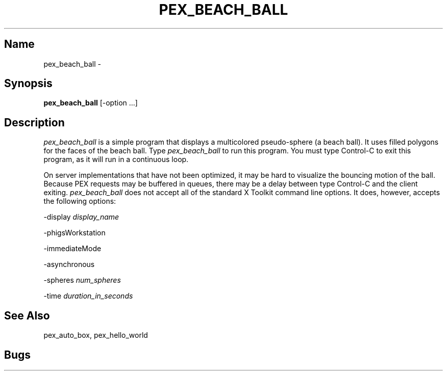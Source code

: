 .\"
.\" $Header: pex_beach_ball.man,v 1.6 91/09/11 17:39:49 sinyaw Exp $
.\"
.\"
.\"
.\" Copyright 1991 by Sony Microsystems Company, San Jose, California
.\" 
.\"                   All Rights Reserved
.\"
.\" Permission to use, modify, and distribute this software and its
.\" documentation for any purpose and without fee is hereby granted,
.\" provided that the above copyright notice appear in all copies and
.\" that both that copyright notice and this permission notice appear
.\" in supporting documentation, and that the name of Sony not be used
.\" in advertising or publicity pertaining to distribution of the
.\" software without specific, written prior permission.
.\"
.\" SONY DISCLAIMS ANY AND ALL WARRANTIES WITH REGARD TO THIS SOFTWARE,
.\" INCLUDING ALL EXPRESS WARRANTIES AND ALL IMPLIED WARRANTIES OF
.\" MERCHANTABILITY AND FITNESS, FOR A PARTICULAR PURPOSE. IN NO EVENT
.\" SHALL SONY BE LIABLE FOR ANY DAMAGES OF ANY KIND, INCLUDING BUT NOT
.\" LIMITED TO SPECIAL, INDIRECT OR CONSEQUENTIAL DAMAGES RESULTING FROM
.\" LOSS OF USE, DATA OR LOSS OF ANY PAST, PRESENT, OR PROSPECTIVE PROFITS,
.\" WHETHER IN AN ACTION OF CONTRACT, NEGLIENCE OR OTHER TORTIOUS ACTION, 
.\" ARISING OUT OF OR IN CONNECTION WITH THE USE OR PERFORMANCE OF THIS 
.\" SOFTWARE.
.\"
.\" 
.TH PEX_BEACH_BALL 1 "$Revision: 1.6 $" "Sony Microsystems"
.SH "Name"
pex_beach_ball \- 
.SH "Synopsis"
.B pex_beach_ball
[\-option ...]
.SH "Description"
\fIpex_beach_ball\fP is a simple program that displays a 
multicolored pseudo-sphere (a beach ball). It uses filled
polygons for the faces of the beach ball. Type 
\fIpex_beach_ball\fP to run this program. You must type
Control-C to exit this program, as it will run in a continuous
loop.
.sp
On server implementations that have not been optimized, it may
be hard to visualize the bouncing motion of the ball. Because
PEX requests may be buffered in queues, there may be a delay
between type Control-C and the client exiting.
."Options"
\fIpex_beach_ball\fP does not accept all of the standard X Toolkit
command line options. It does, however, accepts the following
options:
.sp
-display \fIdisplay_name\fP
.sp
-phigsWorkstation
.sp
-immediateMode
.sp
-asynchronous
.sp
-spheres \fInum_spheres\fP
.sp
-time \fIduration_in_seconds\fP
.SH "See Also"
pex_auto_box, pex_hello_world
.SH "Bugs"
